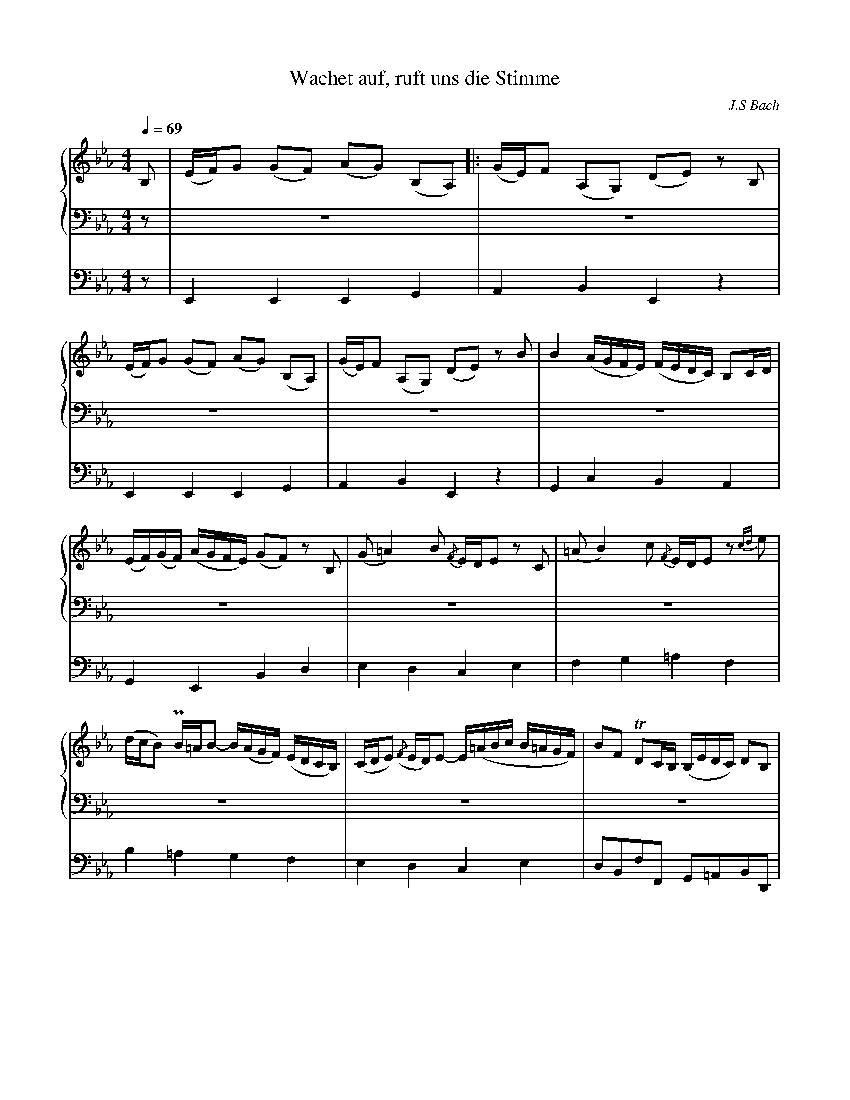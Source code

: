 % input file wachet.mid
% format 1 file 4 tracks
X:1
T:Wachet auf, ruft uns die Stimme
C:J.S Bach
M:4/4
L:1/8
Q:1/4=69
%%staves {2 3} 4
K:Eb % 3 flats
%V:1
% Time signature=4/4  MIDI-clocks/click=24  32nd-notes/24-MIDI-clocks=8
% MIDI Key signature, sharp/flats=-3  minor=0
%1\re fois
%2\me fois
V:2
%Flute
%%MIDI program 1 17
B,|(E/F/)G (GF) (AG) (B,A,)|:(G/E/)F (A,G,) (DE) zB,|
(E/F/)G (GF) (AG) (B,A,)|(G/E/)F (A,G,) (DE) zB|B2 (A/G/F/E/) (F/E/D/C/) B,C/D/|
(E/F/)(G/F/) (A/G/F/E/) (GF) zB,|(G=A2) B {/F}E/D/E zC|(=AB2) c {/F}E/D/Ez {cd}e|
(d/c/B) PB/=A/B- B/(A/G/F/) (E/D/C/B,/)|(C/D/E) ({/F}E/D/)E- E/(=A/B/c/ B/=A/G/F/)|BF TDC/B,/ (B,/E/D/C/) DB,|
{/=A,}G,3/2=A,/ PA,3/2G,/4A,/4 B,2 zB,|(E/F/)G (GF) (AG) (B,A,)|(G/E/)F (A,G,) (DE) zB,|
(E/F/)G (GF) (AG) (B,A,)|(G/E/)F (A,G,) (DE) zF|(G=A2) B ({/F}E/D/)E zE|
(=AB2) c ({/G}F/E/)F z2|z2 zB B2 (A/G/F/E/)|(F/E/D/C/) B,C/D/ (E/F/)(G/F/) (A/G/F/E/)|
[1(GF) z2 z2 zB,|(E/F/)G (GF) (AG) (B,A,):|2(GF) z2 z2 zB|
B2 (A/G/F/E/) (F/E/D/C/) B,C/D/|(E/F/)(G/F/) (A/G/F/E/) (GF) zB,|(G=A2) B ({/F}E/D/)E zC|
(=AB2) c ({/F}E/D/)E ze|(d/c/)B PB/=A/B- (B/=A/G/F/) (E/D/C/B,/)|C/D/E PE/D/E- E/(=A/B/c/ B/=A/G/F/)|
BF TDC/B,/ (B,/E/D/C/) DB,|G,3/2=A,/ PA,3/2G,/4A,/4 B,2 zD|(EF2) G (PB,/A,/)B, zB|
B2 (A/G/F/E/) (F/E/D/C/) B,C/D/|(E/F/G/F/) (A/G/F/E/) (GF) z2|z2 zG (c/d/)e (ed)|
(fe) (GF) (e/c/)d (FE)|(=Bc) zG G2 (F/E/D/C/)|(D/C/=B,/=A,/) G,=A,/=B,/ (C/D/E/D/) (F/E/D/C/)|
(ED) zG, (E^F2)G|({/D}C/B,/)C z=A,(^FG2) =A|({/D}C/B,/)C zc B/=A/G- TG/^F/G-|
G/=F/E/D/ C/B,/=A,/G,/ A,/B,/C- TC/B,/C-|C/(^F/G/A/ G/F/=E/D/) GD TB,=A,/G,/|G,2 z2 z2 zB,|
(E/F/)G (GF) (AG) (B,A,)|(G/E/)F (A,G,) (DE) z2|z2 zB B2 (A/G/F/E/)|
(F/E/D/C/) B,C/D/ (E/F/)(G/F/) (A/G/F/E/)|(GF) zE (cd2) e|PA/G/A zc (de2) f|
{/B}A/G/A zF G/F/E- TE/D/E-|E/_d/c/B/ A/G/F/E/ F/G/A- TA/G/A-|
A/(D/E/F/ E/D/C/B,/) BE G/F/E/D/|(E/A/G/F/) GE {/D}C3/2D/ D3/2E/|E8||
V:3
%Trompette
%%MIDI program 2 56
z|z8|z8|
z8|z8|z8|
z8|z8|z8|
z8|z8|z8|
z8|z4 E,2 G,2|B,2 B,2 B,2 B,2|
C4 B,4|z4 z2 B,2|E2 B,2 EF G2|
F3E D2 PC3/2B,/4C/4|B,4 z4|z2 B,2 {B,}E2 B,2|
C2 G,3/2A,/4B,/4 A,G, TF,2|E,4 z4|C2 G,3/2A,/4B,/4 A,G, TF,2|
E,4 z4|z8|z8|
z8|z8|z8|
z8|z4 z2 B,2|B,2 A,2 G,2 TF,2|
E,4 z4|z2 B,2 B,2 A,2|G,2 TF,2 E,4|
z8|F,2 G,2 TA,4|G,4 z4|
z8|z8|z8|
z8|z8|z2 B,2 C2 D2|
E4 z4|z4 z2 EF|G2 TF2 E4|
z8|z2 B,2 E2 B,2|C2 G,2 A,G, TF,2|
E,8|z8|
z8|z8|z8|
V:4
%Pedal
%%MIDI program 3 43
z|E,,2 E,,2 E,,2 G,,2|A,,2 B,,2 E,,2 z2|
E,,2 E,,2 E,,2 G,,2|A,,2 B,,2 E,,2 z2|G,,2 C,2 B,,2 A,,2|
G,,2 E,,2 B,,2 D,2|E,2 D,2 C,2 E,2|F,2 G,2 =A,2 F,2|
B,2 =A,2 G,2 F,2|E,2 D,2 C,2 E,2|D,B,,F,F,, G,,=A,,B,,D,,|
E,,C,,F,,2 B,,C,B,,_A,,|G,,F,,E,,D,, C,,2 C,2|G,,2 B,,2 E,,2 G,,2|
A,,2 A,2 D,2 E,2|C,2 D,2 E,2 D,2|C,2 G,,2 C,D, E,2-|
E,D,G,,=A,, B,,D,,E,,F,,|B,,=A,,B,,C, D,B,,E,2|B,,2 _A,,2 G,,2 E,,2|
A,,B,, C,2 F,,2 B,,A,,|G,,2 E,2 D,2 E,2|A,,B,, C,2 F,,2 B,,A,,|
G,,2 C,2 B,,2 A,,2|G,,2 E,,2 B,,2 D,2|E,2 D,2 C,2 E,2|
F,2 G,2 =A,2 F,2|B,2 =A,2 G,2 F,2|E,2 D,2 C,2 E,2|
D,B,,F,F,, G,,=A,,B,,D,,|E,,C,, F,,2 B,,C,B,,_A,,|G,,F,,E,,D,, E,,G,,A,,B,,|
C,D, E,2 B,,2 A,,2|G,,2 E,,2 B,,C,D,B,,|E,D,C,=B,, C,G,C_B,|
A,2 E,2 F,2 G,2|A,G,F,=E, F,_E,D,C,|=B,,G,,G,F, E,2 C,2|
G,2 =B,2 C2 _B,2|=A,2 C,2 D,2 E,2|^F,,2 D,,2 G,,2 =F,,2|
E,2 D,2 C,2 _B,,2|=A,,2 C,2 B,,G,,D,D,,|G,,E,,F,,G,, _A,,G,,A,,B,,|
C,B,,C,D, E,2 C,2|A,,2 B,,2 C,B,,C,D,|E,D,E,F, G,F,G,A,|
D,B,,B,A, G,2 E,2|B,A,G,2 A,2 G,2|F,2 E,2 F,2 B,,2|
C,2 A,,2 B,,2 G,,2|A,,G,,F,,E,, D,,2 F,,2|
B,,C,B,,A,, G,,C,A,,B,,|C,D,E,G, A,F,B,B,,|E,8|
